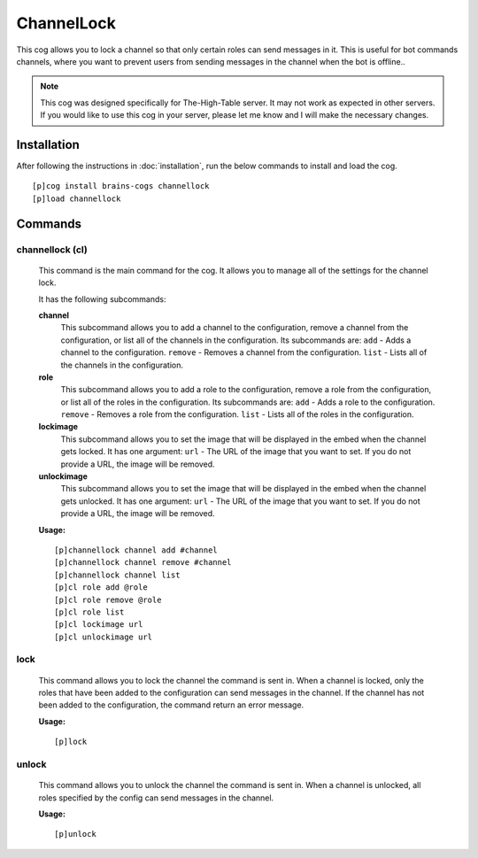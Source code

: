 ================
ChannelLock
================

This cog allows you to lock a channel so that only certain roles can send messages in it. This is useful for bot commands channels, where you want to prevent users from sending messages in the channel when the bot is offline..

.. note::

       This cog was designed specifically for The-High-Table server. It may not work as expected in other servers. If you would like to use this cog in your server, please let me know and I will make the necessary changes.

----------------
Installation
----------------
After following the instructions in :doc:`installation`, run the below commands to install and load the cog. ::

    [p]cog install brains-cogs channellock
    [p]load channellock

--------
Commands
--------
^^^^^^^
channellock (cl)
^^^^^^^

    This command is the main command for the cog. It allows you to manage all of the settings for the channel lock.

    It has the following subcommands:

    **channel**
        This subcommand allows you to add a channel to the configuration, remove a channel from the configuration, or list all of the channels in the configuration.
        Its subcommands are:
        ``add`` - Adds a channel to the configuration.
        ``remove`` - Removes a channel from the configuration.
        ``list`` - Lists all of the channels in the configuration.

    **role**
        This subcommand allows you to add a role to the configuration, remove a role from the configuration, or list all of the roles in the configuration.
        Its subcommands are:
        ``add`` - Adds a role to the configuration.
        ``remove`` - Removes a role from the configuration.
        ``list`` - Lists all of the roles in the configuration.

    **lockimage**
        This subcommand allows you to set the image that will be displayed in the embed when the channel gets locked.
        It has one argument:
        ``url`` - The URL of the image that you want to set.
        If you do not provide a URL, the image will be removed.

    **unlockimage**
        This subcommand allows you to set the image that will be displayed in the embed when the channel gets unlocked.
        It has one argument:
        ``url`` - The URL of the image that you want to set.
        If you do not provide a URL, the image will be removed.


    **Usage:** ::

            [p]channellock channel add #channel
            [p]channellock channel remove #channel
            [p]channellock channel list
            [p]cl role add @role
            [p]cl role remove @role
            [p]cl role list
            [p]cl lockimage url
            [p]cl unlockimage url


^^^^^^^^^
lock
^^^^^^^^^

    This command allows you to lock the channel the command is sent in. When a channel is locked, only the roles that have been added to the configuration can send messages in the channel. If the channel has not been added to the configuration, the command return an error message.

    **Usage:** ::

            [p]lock


^^^^^^^^^^
unlock
^^^^^^^^^^

    This command allows you to unlock the channel the command is sent in. When a channel is unlocked, all roles specified by the config can send messages in the channel.

    **Usage:** ::

            [p]unlock

